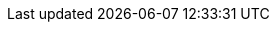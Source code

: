 // <locatingRules xmlns="http://thaiopensource.com/ns/locating-rules/1.0">
//   <uri resource="chapter-language.xml" typeId="DocBook"/>
//   <uri resource="chapter-introduction.xml" typeId="DocBook"/>
// </locatingRules>
